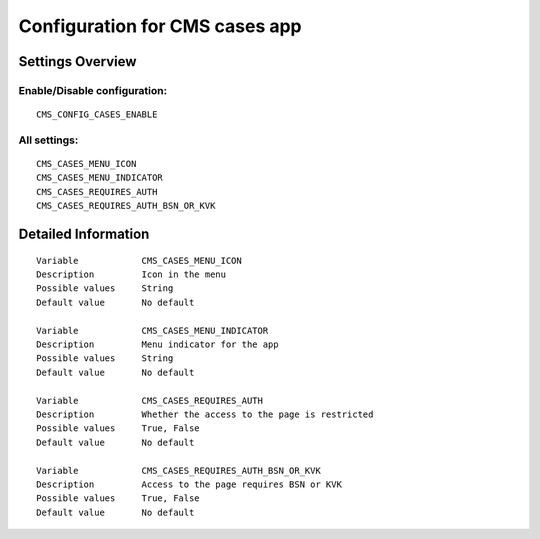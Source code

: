 .. _cms_cases:

===============================
Configuration for CMS cases app
===============================

Settings Overview
=================


Enable/Disable configuration:
"""""""""""""""""""""""""""""

::

    CMS_CONFIG_CASES_ENABLE




All settings:
"""""""""""""

::

    CMS_CASES_MENU_ICON
    CMS_CASES_MENU_INDICATOR
    CMS_CASES_REQUIRES_AUTH
    CMS_CASES_REQUIRES_AUTH_BSN_OR_KVK

Detailed Information
====================

::

    Variable            CMS_CASES_MENU_ICON
    Description         Icon in the menu
    Possible values     String
    Default value       No default
    
    Variable            CMS_CASES_MENU_INDICATOR
    Description         Menu indicator for the app
    Possible values     String
    Default value       No default
    
    Variable            CMS_CASES_REQUIRES_AUTH
    Description         Whether the access to the page is restricted
    Possible values     True, False
    Default value       No default
    
    Variable            CMS_CASES_REQUIRES_AUTH_BSN_OR_KVK
    Description         Access to the page requires BSN or KVK
    Possible values     True, False
    Default value       No default
